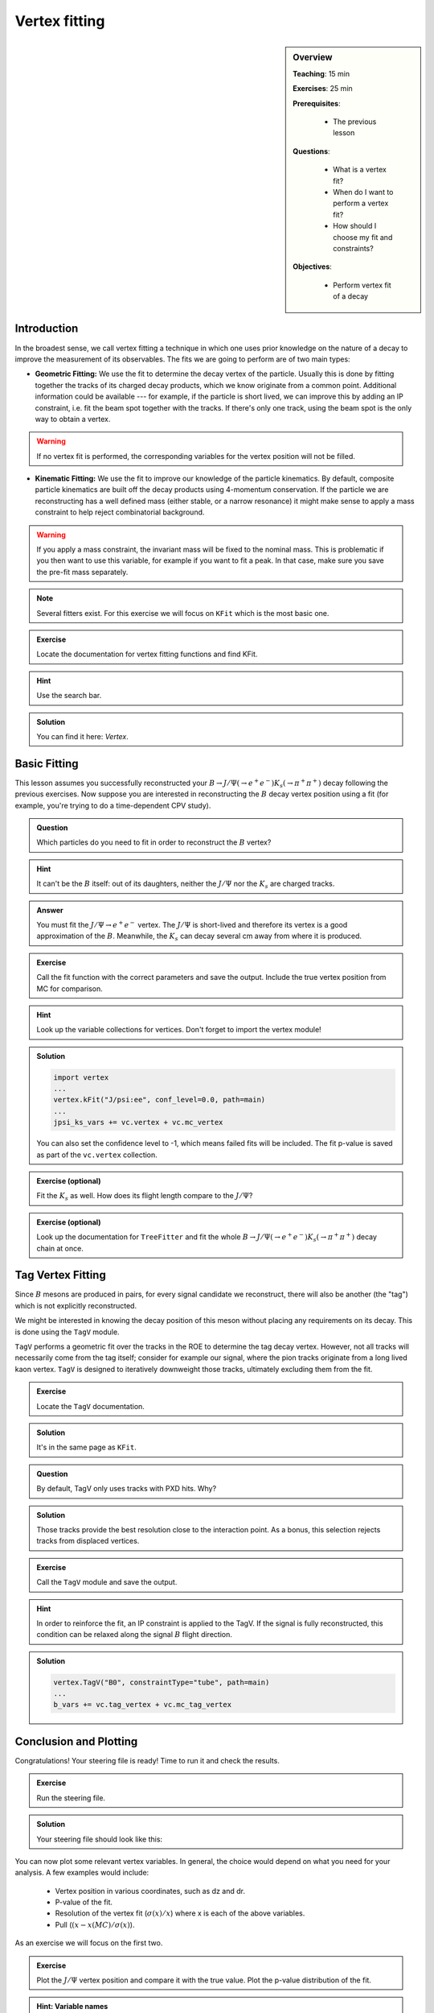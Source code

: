 .. _onlinebook_vertex_fitting:

Vertex fitting
==============

.. sidebar:: Overview
    :class: overview

    **Teaching**: 15 min

    **Exercises**: 25 min

    **Prerequisites**:

        * The previous lesson

    **Questions**:

        * What is a vertex fit?
        * When do I want to perform a vertex fit?
        * How should I choose my fit and constraints?

    **Objectives**:

        * Perform vertex fit of a decay

Introduction
------------

In the broadest sense, we call vertex fitting a technique in which one uses
prior knowledge on the nature of a decay to improve the measurement of its
observables. The fits we are going to perform are of two main types:

* **Geometric Fitting:** We use the fit to determine the decay vertex of the
  particle. Usually this is done by fitting together the tracks of its charged
  decay products,  which we know originate from a common point.  Additional
  information could be available ---  for example, if the particle is short lived,
  we can improve this by adding  an IP constraint, i.e. fit the beam spot together
  with the tracks. If there's only one track,  using the beam spot is the only way
  to obtain a vertex.

.. warning::

    If no vertex fit is performed, the corresponding variables for the vertex
    position will not be filled.


* **Kinematic Fitting:** We use the fit to improve our knowledge of the particle
  kinematics.  By default, composite particle kinematics are built off the decay
  products using 4-momentum conservation. If the particle we are reconstructing
  has a well defined mass (either stable, or a narrow resonance) it might make
  sense to apply a mass constraint to help reject combinatorial background.

.. warning::

   If you apply a mass constraint, the invariant mass will be fixed to the
   nominal mass. This is problematic if you then want to use this variable, for
   example if you want to fit a peak. In that case, make sure you save the
   pre-fit mass separately.

.. note::

   Several fitters exist. For this exercise we will focus on ``KFit`` which is
   the most basic one.

.. admonition:: Exercise
     :class: exercise stacked

     Locate the documentation for vertex fitting functions and find KFit.

.. admonition:: Hint
     :class: toggle xhint stacked

     Use the search bar.

.. admonition:: Solution
     :class: toggle solution

     You can find it here: `Vertex`.


Basic Fitting
-------------

This lesson assumes you successfully reconstructed your :math:`B \to J/\Psi(\to
e^+e^-)K_s(\to \pi^+\pi^+)` decay following the previous exercises.
Now suppose you are interested in reconstructing the :math:`B` decay vertex
position using a fit (for example, you're trying to do a time-dependent CPV
study).

.. admonition:: Question
     :class: exercise stacked

     Which particles do you need to fit in order to reconstruct the :math:`B`
     vertex?

.. admonition:: Hint
     :class: toggle xhint stacked

     It can't be the :math:`B` itself: out of its daughters, neither the
     :math:`J/\Psi` nor the :math:`K_s` are charged tracks.

.. admonition:: Answer
     :class: toggle solution

     You must fit the :math:`J/\Psi \to e^+e^-` vertex. The :math:`J/\Psi` is
     short-lived and therefore its vertex is a good approximation of the
     :math:`B`.  Meanwhile, the :math:`K_s` can decay several cm away from where
     it is produced.


.. admonition:: Exercise
     :class: exercise stacked

     Call the fit function with the correct parameters and save the output.
     Include the true vertex position from MC for comparison.

.. admonition:: Hint
     :class: toggle xhint stacked

     Look up the variable collections for vertices. Don't forget to import the
     vertex module!

.. admonition:: Solution
     :class: toggle solution

     .. code-block:: python

          import vertex
          ...
          vertex.kFit("J/psi:ee", conf_level=0.0, path=main)
          ...
          jpsi_ks_vars += vc.vertex + vc.mc_vertex

     You can also set the confidence level to -1, which means failed fits will
     be included. The fit p-value is saved as part of the ``vc.vertex``
     collection.

.. admonition:: Exercise (optional)
     :class: exercise

     Fit the :math:`K_s` as well. How does its flight length compare to the
     :math:`J/\Psi`?

.. admonition:: Exercise (optional)
     :class: exercise

     Look up the documentation for ``TreeFitter`` and fit the whole
     :math:`B \to J/\Psi(\to e^+e^-)K_s(\to \pi^+\pi^+)` decay chain at once.


Tag Vertex Fitting
------------------

Since :math:`B` mesons are produced in pairs, for every signal candidate we
reconstruct, there will also be another (the "tag") which is not explicitly
reconstructed.

We might be interested in knowing the decay position of this meson without
placing any requirements on its decay. This is done using the ``TagV`` module.

``TagV`` performs a geometric fit over the tracks in the ROE to determine the
tag decay vertex. However, not all tracks will necessarily come from the tag
itself; consider for example our signal,  where the pion tracks originate from a
long lived kaon vertex. ``TagV`` is designed to iteratively downweight those tracks,
ultimately excluding them from the fit.

.. admonition:: Exercise
     :class: exercise stacked

     Locate the ``TagV`` documentation.

.. admonition:: Solution
     :class: toggle solution

     It's in the same page as ``KFit``.

.. admonition:: Question
     :class: exercise stacked

     By default, TagV only uses tracks with PXD hits. Why?

.. admonition:: Solution
     :class: toggle solution

     Those tracks provide the best resolution close to the interaction point. As
     a bonus, this selection rejects tracks from displaced vertices.


.. admonition:: Exercise
     :class: exercise stacked

     Call the ``TagV`` module and save the output.

.. admonition:: Hint
     :class: toggle xhint stacked

     In order to reinforce the fit, an IP constraint is applied to the TagV. If
     the signal is fully reconstructed, this condition can be relaxed along the
     signal :math:`B` flight direction.

.. admonition:: Solution
     :class: toggle solution

     .. code-block:: python

          vertex.TagV("B0", constraintType="tube", path=main)
          ...
          b_vars += vc.tag_vertex + vc.mc_tag_vertex



Conclusion and Plotting
-----------------------

Congratulations! Your steering file is ready! Time to run it and check the
results.

.. admonition:: Exercise
   :class: exercise stacked

   Run the steering file.

.. admonition:: Solution
     :class: solution toggle

     Your steering file should look like this:

     .. literalinclude:: steering_files/059_vertex_fitting.py
         :emphasize-lines: 11, 62-63, 88-89, 117, 131
         :linenos:

You can now plot some relevant vertex variables. In general, the choice would
depend on what you need for your analysis. A few examples would include:

   * Vertex position in various coordinates, such as dz and dr.
   * P-value of the fit.
   * Resolution of the vertex fit (:math:`\sigma(x)/x`) where x is each of the
     above variables.
   * Pull (:math:`(x-x(MC)/\sigma(x)`).

As an exercise we will focus on the first two.

.. admonition:: Exercise
     :class: exercise stacked

     Plot the :math:`J/\Psi` vertex position and compare it with the true value.
     Plot the p-value distribution of the fit.

.. admonition:: Hint: Variable names
     :class: toggle xhint stacked

     You can either take another look at the variable collections that you
     included above, or you load your dataframe and then take a look at its
     columns ``print(list(df.columns))``.

.. admonition:: Hint: Plot ranges
     :class: toggle xhint stacked

     Plotting was already discussed in :ref:`onlinebook_roe`. For the sake of this
     exercise, remember we already set the minimum p-value of our fits to 0, so
     failed fits will not be included and you can plot it in the [0,1] interval.

     Should you have changed that, failed fits will be included with a p-value of -1;
     in this case, make sure to change your plotting range accordingly to [-1,1].


.. admonition:: Solution
    :class: toggle solution

    .. literalinclude:: vertex/vertex_plots.py
        :linenos:

.. _vertex_plots:
.. figure:: vertex/jpsi_dz.svg
    :width: 400px
    :align: center
    :alt: Z position of the :math:`J/\Psi` vertex.

    Distribution of the fitted vertex position in Z

.. figure:: vertex/pValue.svg
    :width: 400px
    :align: center
    :alt: P-value of the vertex fit.

    Distribution of the fit p-values.

.. admonition:: Exercises (optional)
     :class: exercise

     * Compare the :math:`J/\Psi` and Tag vertex positions and show that they
       are both compatible with being :math:`B` vertices.
     * If you've fit the :math:`K_s` vertex, compare its radial position with
       the :math:`J/\Psi`. Is this what you expect?

.. admonition:: Key points
    :class: key-points

    * Use ``KFit`` to fit simple vertices.
    * Think carefully which vertex you need to fit, and whether it will need
      additional constraints.
    * Study the documentation  if you need a different functionality, such as
      ``TreeFitter`` to fit complex trees.
    * Use ``TagV`` to reconstruct a vertex from the ROE.

.. topic:: Authors of this lesson

    Francesco Tenchini
